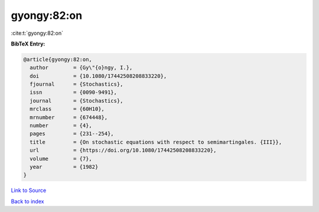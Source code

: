 gyongy:82:on
============

:cite:t:`gyongy:82:on`

**BibTeX Entry:**

.. code-block:: bibtex

   @article{gyongy:82:on,
     author        = {Gy\"{o}ngy, I.},
     doi           = {10.1080/17442508208833220},
     fjournal      = {Stochastics},
     issn          = {0090-9491},
     journal       = {Stochastics},
     mrclass       = {60H10},
     mrnumber      = {674448},
     number        = {4},
     pages         = {231--254},
     title         = {On stochastic equations with respect to semimartingales. {III}},
     url           = {https://doi.org/10.1080/17442508208833220},
     volume        = {7},
     year          = {1982}
   }

`Link to Source <https://doi.org/10.1080/17442508208833220},>`_


`Back to index <../By-Cite-Keys.html>`_
